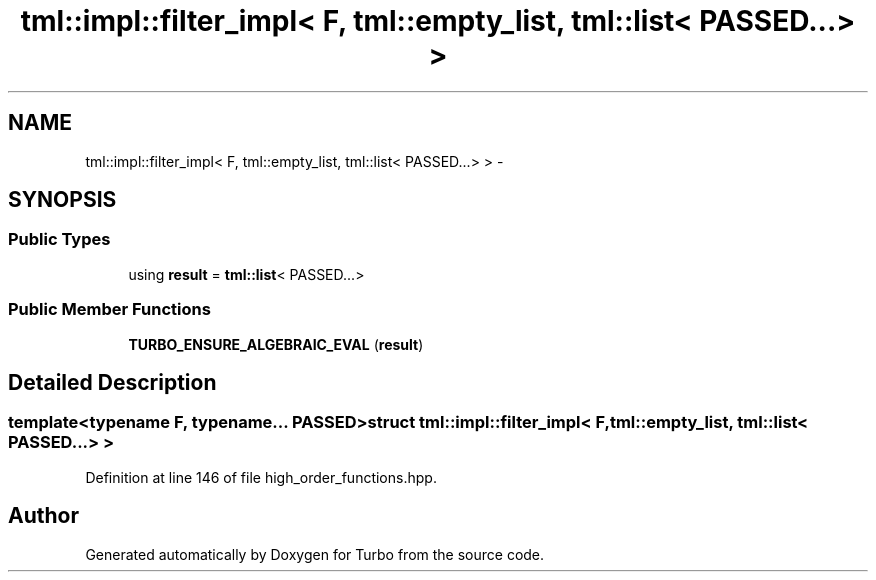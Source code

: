 .TH "tml::impl::filter_impl< F, tml::empty_list, tml::list< PASSED...> >" 3 "Fri Aug 22 2014" "Turbo" \" -*- nroff -*-
.ad l
.nh
.SH NAME
tml::impl::filter_impl< F, tml::empty_list, tml::list< PASSED...> > \- 
.SH SYNOPSIS
.br
.PP
.SS "Public Types"

.in +1c
.ti -1c
.RI "using \fBresult\fP = \fBtml::list\fP< PASSED\&.\&.\&.>"
.br
.in -1c
.SS "Public Member Functions"

.in +1c
.ti -1c
.RI "\fBTURBO_ENSURE_ALGEBRAIC_EVAL\fP (\fBresult\fP)"
.br
.in -1c
.SH "Detailed Description"
.PP 

.SS "template<typename F, typename\&.\&.\&. PASSED>struct tml::impl::filter_impl< F, tml::empty_list, tml::list< PASSED\&.\&.\&.> >"

.PP
Definition at line 146 of file high_order_functions\&.hpp\&.

.SH "Author"
.PP 
Generated automatically by Doxygen for Turbo from the source code\&.
